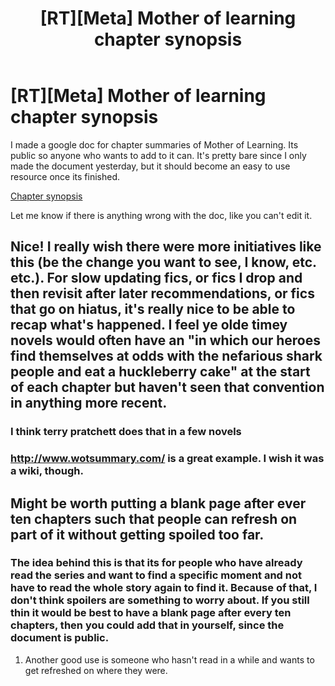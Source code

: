 #+TITLE: [RT][Meta] Mother of learning chapter synopsis

* [RT][Meta] Mother of learning chapter synopsis
:PROPERTIES:
:Author: Adamhayche
:Score: 44
:DateUnix: 1587630718.0
:DateShort: 2020-Apr-23
:END:
I made a google doc for chapter summaries of Mother of Learning. Its public so anyone who wants to add to it can. It's pretty bare since I only made the document yesterday, but it should become an easy to use resource once its finished.

[[https://docs.google.com/document/d/1h2XOHtPp9kICDRZd22YT5guSD6yaqC0SBiBiR836lE4/edit][Chapter synopsis]]

Let me know if there is anything wrong with the doc, like you can't edit it.


** Nice! I really wish there were more initiatives like this (be the change you want to see, I know, etc. etc.). For slow updating fics, or fics I drop and then revisit after later recommendations, or fics that go on hiatus, it's really nice to be able to recap what's happened. I feel ye olde timey novels would often have an "in which our heroes find themselves at odds with the nefarious shark people and eat a huckleberry cake" at the start of each chapter but haven't seen that convention in anything more recent.
:PROPERTIES:
:Author: --MCMC--
:Score: 10
:DateUnix: 1587660070.0
:DateShort: 2020-Apr-23
:END:

*** I think terry pratchett does that in a few novels
:PROPERTIES:
:Author: Slinkinator
:Score: 5
:DateUnix: 1587666306.0
:DateShort: 2020-Apr-23
:END:


*** [[http://www.wotsummary.com/]] is a great example. I wish it was a wiki, though.
:PROPERTIES:
:Author: sparr
:Score: 2
:DateUnix: 1587673251.0
:DateShort: 2020-Apr-24
:END:


** Might be worth putting a blank page after ever ten chapters such that people can refresh on part of it without getting spoiled too far.
:PROPERTIES:
:Author: eaglejarl
:Score: 3
:DateUnix: 1587721734.0
:DateShort: 2020-Apr-24
:END:

*** The idea behind this is that its for people who have already read the series and want to find a specific moment and not have to read the whole story again to find it. Because of that, I don't think spoilers are something to worry about. If you still thin it would be best to have a blank page after every ten chapters, then you could add that in yourself, since the document is public.
:PROPERTIES:
:Author: Adamhayche
:Score: 3
:DateUnix: 1587723255.0
:DateShort: 2020-Apr-24
:END:

**** Another good use is someone who hasn't read in a while and wants to get refreshed on where they were.
:PROPERTIES:
:Author: john-trevolting
:Score: 2
:DateUnix: 1587919871.0
:DateShort: 2020-Apr-26
:END:
